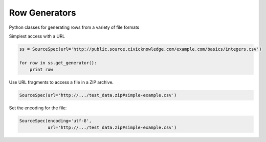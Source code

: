 Row Generators
==============

Python classes for generating rows from a variety of file formats


Simplest access with a URL

.. code-block:: python

    ss = SourceSpec(url='http://public.source.civicknowledge.com/example.com/basics/integers.csv')

    for row in ss.get_generator():
        print row


Use URL fragments to access a file in a ZIP archive.

.. code-block:: python

    SourceSpec(url='http://.../test_data.zip#simple-example.csv')


Set the encoding for the file:

.. code-block:: python

    SourceSpec(encoding='utf-8',
               url='http://.../test_data.zip#simple-example.csv')